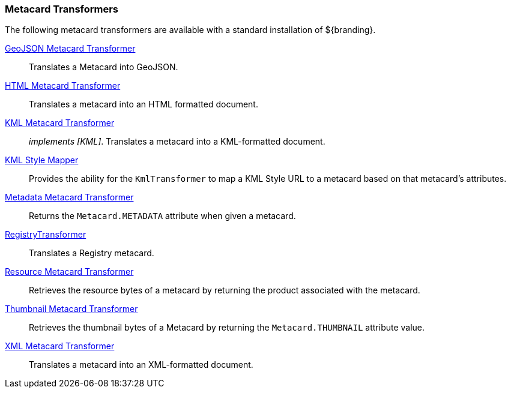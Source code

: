 
=== Metacard Transformers

The following metacard transformers are available with a standard installation of ${branding}.

<<_geojson_metacard_transformer,GeoJSON Metacard Transformer>>:: Translates a Metacard into GeoJSON.

<<_html_metacard_transformer,HTML Metacard Transformer>>:: Translates a metacard into an HTML formatted document.

<<_kml_metacard_transformer, KML Metacard Transformer>>:: _implements [KML]_. Translates a metacard into a KML-formatted document.

<<_kml_style_mapper,KML Style Mapper>>:: Provides the ability for the `KmlTransformer` to map a KML Style URL to a metacard based on that metacard's attributes.

<<_metadata_metacard_transformer,Metadata Metacard Transformer>>:: Returns the `Metacard.METADATA` attribute when given a metacard.

<<_registry_transformer,RegistryTransformer>>:: Translates a Registry metacard.

<<_resource-metacard_transformer,Resource Metacard Transformer>>:: Retrieves the resource bytes of a metacard by returning the product associated with the metacard.

<<_thumbnail_metacard_transformer,Thumbnail Metacard Transformer>>:: Retrieves the thumbnail bytes of a Metacard by returning the `Metacard.THUMBNAIL` attribute value.

<<_xml_metacard_transformer,XML Metacard Transformer>>:: Translates a metacard into an XML-formatted document.
